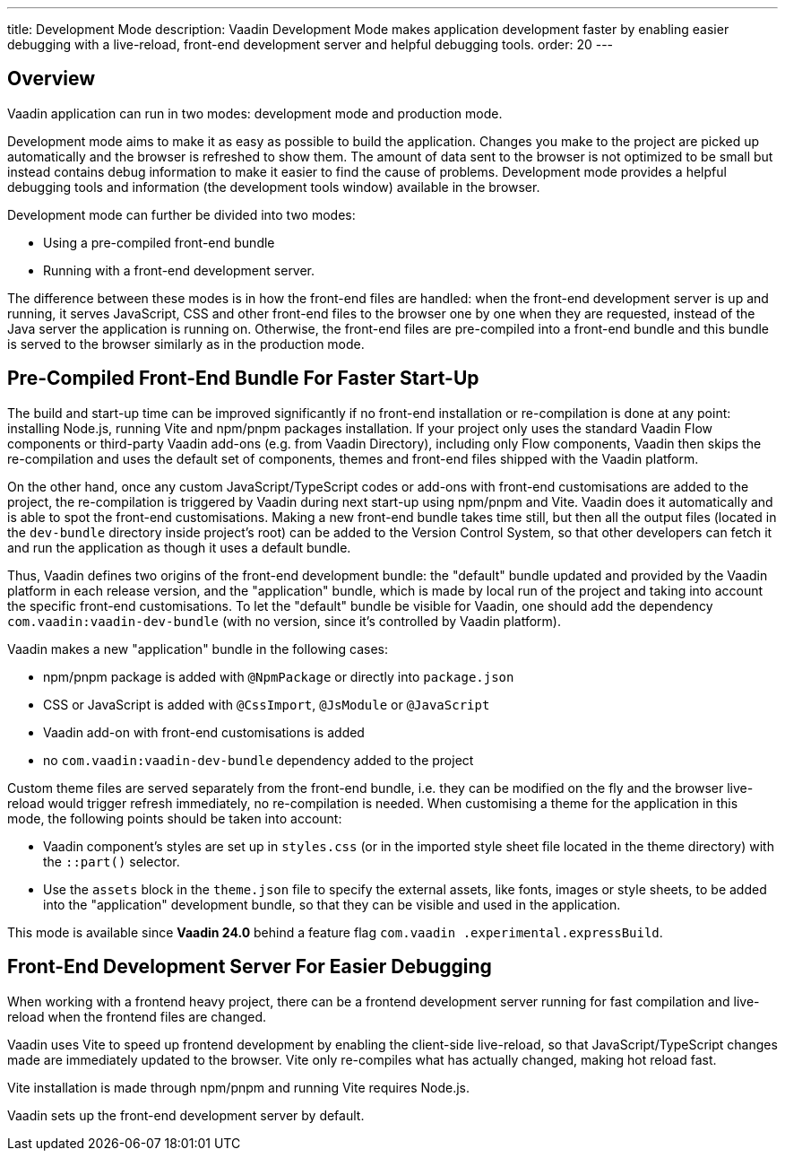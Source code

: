 ---
title: Development Mode
description: Vaadin Development Mode makes application development faster by enabling easier debugging with a live-reload, front-end development server and helpful debugging tools.
order: 20
---

== Overview
Vaadin application can run in two modes: development mode and production mode.

Development mode aims to make it as easy as possible to build the application.
Changes you make to the project are picked up automatically and the browser is refreshed to show them.
The amount of data sent to the browser is not optimized to be small but instead contains debug information to make it easier to find the cause of problems.
Development mode provides a helpful debugging tools and information (the development tools window) available in the browser.


Development mode can further be divided into two modes:

- Using a pre-compiled front-end bundle
- Running with a front-end development server.

The difference between these modes is in how the front-end files are handled: when the front-end development server is up and running, it serves JavaScript, CSS and other front-end files to the browser one by one when they are requested, instead of the Java server the application is running on.
Otherwise, the front-end files are pre-compiled into a front-end bundle and this bundle is served to the browser similarly as in the production mode.

== Pre-Compiled Front-End Bundle For Faster Start-Up

The build and start-up time can be improved significantly if no front-end installation or re-compilation is done at any point: installing Node.js, running Vite and npm/pnpm packages installation.
If your project only uses the standard Vaadin Flow components or third-party Vaadin add-ons (e.g. from Vaadin Directory), including only Flow components, Vaadin then skips the re-compilation and uses the default set of components, themes and front-end files shipped with the Vaadin platform.

On the other hand, once any custom JavaScript/TypeScript codes or add-ons
with front-end customisations are added to the project, the re-compilation is triggered by Vaadin during next start-up using npm/pnpm and Vite.
Vaadin does it automatically and is able to spot the front-end customisations.
Making a new front-end bundle takes time still, but then all the output files (located in the `dev-bundle` directory inside project's root) can be added to the Version Control System, so that other developers can fetch it and run the application as though it uses a default bundle.

Thus, Vaadin defines two origins of the front-end development bundle: the "default" bundle updated and provided by the Vaadin platform in each release version, and the "application" bundle, which is made by local run of the project and taking into account the specific front-end customisations.
To let the "default" bundle be visible for Vaadin, one should add the dependency `com.vaadin:vaadin-dev-bundle` (with no version, since it's controlled by Vaadin platform).

Vaadin makes a new "application" bundle in the following cases:

- npm/pnpm package is added with `@NpmPackage` or directly into [filename]`package.json`
- CSS or JavaScript is added with `@CssImport`, `@JsModule` or `@JavaScript`
- Vaadin add-on with front-end customisations is added
- no `com.vaadin:vaadin-dev-bundle` dependency added to the project

Custom theme files are served separately from the front-end bundle, i.e. they can be modified on the fly and the browser live-reload would trigger refresh immediately, no re-compilation is needed.
When customising a theme for the application in this mode, the following points should be taken into account:

- Vaadin component's styles are set up in [filename]`styles.css` (or in the imported style sheet file located in the theme directory) with the `::part()` selector.
- Use the `assets` block in the [filename]`theme.json` file to specify the external assets, like fonts, images or style sheets, to be added into the "application" development bundle, so that they can be visible and used in the application.


This mode is available since *Vaadin 24.0* behind a feature flag `com.vaadin
.experimental.expressBuild`.

== Front-End Development Server For Easier Debugging

When working with a frontend heavy project, there can be a frontend development server running for fast compilation and live-reload when the frontend files are changed.

Vaadin uses Vite to speed up frontend development by enabling the client-side live-reload, so that JavaScript/TypeScript changes made are immediately updated to the browser. Vite only re-compiles what has actually changed, making hot reload fast.

Vite installation is made through npm/pnpm and running Vite requires Node.js.

Vaadin sets up the front-end development server by default.
